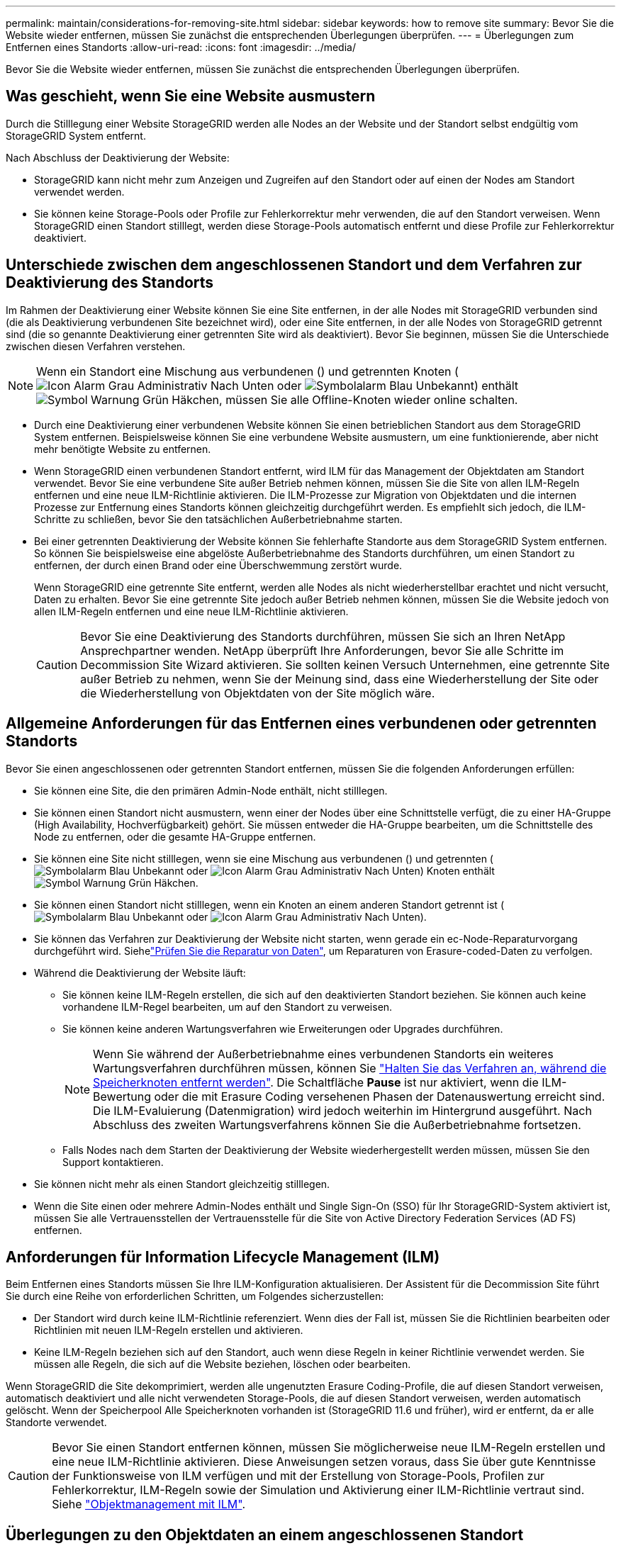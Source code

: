 ---
permalink: maintain/considerations-for-removing-site.html 
sidebar: sidebar 
keywords: how to remove site 
summary: Bevor Sie die Website wieder entfernen, müssen Sie zunächst die entsprechenden Überlegungen überprüfen. 
---
= Überlegungen zum Entfernen eines Standorts
:allow-uri-read: 
:icons: font
:imagesdir: ../media/


[role="lead"]
Bevor Sie die Website wieder entfernen, müssen Sie zunächst die entsprechenden Überlegungen überprüfen.



== Was geschieht, wenn Sie eine Website ausmustern

Durch die Stilllegung einer Website StorageGRID werden alle Nodes an der Website und der Standort selbst endgültig vom StorageGRID System entfernt.

Nach Abschluss der Deaktivierung der Website:

* StorageGRID kann nicht mehr zum Anzeigen und Zugreifen auf den Standort oder auf einen der Nodes am Standort verwendet werden.
* Sie können keine Storage-Pools oder Profile zur Fehlerkorrektur mehr verwenden, die auf den Standort verweisen. Wenn StorageGRID einen Standort stilllegt, werden diese Storage-Pools automatisch entfernt und diese Profile zur Fehlerkorrektur deaktiviert.




== Unterschiede zwischen dem angeschlossenen Standort und dem Verfahren zur Deaktivierung des Standorts

Im Rahmen der Deaktivierung einer Website können Sie eine Site entfernen, in der alle Nodes mit StorageGRID verbunden sind (die als Deaktivierung verbundenen Site bezeichnet wird), oder eine Site entfernen, in der alle Nodes von StorageGRID getrennt sind (die so genannte Deaktivierung einer getrennten Site wird als deaktiviert). Bevor Sie beginnen, müssen Sie die Unterschiede zwischen diesen Verfahren verstehen.


NOTE: Wenn ein Standort eine Mischung aus verbundenen () und getrennten Knoten (image:../media/icon_alarm_gray_administratively_down.png["Icon Alarm Grau Administrativ Nach Unten"] oder image:../media/icon_alarm_blue_unknown.png["Symbolalarm Blau Unbekannt"]) enthältimage:../media/icon_alert_green_checkmark.png["Symbol Warnung Grün Häkchen"], müssen Sie alle Offline-Knoten wieder online schalten.

* Durch eine Deaktivierung einer verbundenen Website können Sie einen betrieblichen Standort aus dem StorageGRID System entfernen. Beispielsweise können Sie eine verbundene Website ausmustern, um eine funktionierende, aber nicht mehr benötigte Website zu entfernen.
* Wenn StorageGRID einen verbundenen Standort entfernt, wird ILM für das Management der Objektdaten am Standort verwendet. Bevor Sie eine verbundene Site außer Betrieb nehmen können, müssen Sie die Site von allen ILM-Regeln entfernen und eine neue ILM-Richtlinie aktivieren. Die ILM-Prozesse zur Migration von Objektdaten und die internen Prozesse zur Entfernung eines Standorts können gleichzeitig durchgeführt werden. Es empfiehlt sich jedoch, die ILM-Schritte zu schließen, bevor Sie den tatsächlichen Außerbetriebnahme starten.
* Bei einer getrennten Deaktivierung der Website können Sie fehlerhafte Standorte aus dem StorageGRID System entfernen. So können Sie beispielsweise eine abgelöste Außerbetriebnahme des Standorts durchführen, um einen Standort zu entfernen, der durch einen Brand oder eine Überschwemmung zerstört wurde.
+
Wenn StorageGRID eine getrennte Site entfernt, werden alle Nodes als nicht wiederherstellbar erachtet und nicht versucht, Daten zu erhalten. Bevor Sie eine getrennte Site jedoch außer Betrieb nehmen können, müssen Sie die Website jedoch von allen ILM-Regeln entfernen und eine neue ILM-Richtlinie aktivieren.

+

CAUTION: Bevor Sie eine Deaktivierung des Standorts durchführen, müssen Sie sich an Ihren NetApp Ansprechpartner wenden. NetApp überprüft Ihre Anforderungen, bevor Sie alle Schritte im Decommission Site Wizard aktivieren. Sie sollten keinen Versuch Unternehmen, eine getrennte Site außer Betrieb zu nehmen, wenn Sie der Meinung sind, dass eine Wiederherstellung der Site oder die Wiederherstellung von Objektdaten von der Site möglich wäre.





== Allgemeine Anforderungen für das Entfernen eines verbundenen oder getrennten Standorts

Bevor Sie einen angeschlossenen oder getrennten Standort entfernen, müssen Sie die folgenden Anforderungen erfüllen:

* Sie können eine Site, die den primären Admin-Node enthält, nicht stilllegen.
* Sie können einen Standort nicht ausmustern, wenn einer der Nodes über eine Schnittstelle verfügt, die zu einer HA-Gruppe (High Availability, Hochverfügbarkeit) gehört. Sie müssen entweder die HA-Gruppe bearbeiten, um die Schnittstelle des Node zu entfernen, oder die gesamte HA-Gruppe entfernen.
* Sie können eine Site nicht stilllegen, wenn sie eine Mischung aus verbundenen () und getrennten (image:../media/icon_alarm_blue_unknown.png["Symbolalarm Blau Unbekannt"] oder image:../media/icon_alarm_gray_administratively_down.png["Icon Alarm Grau Administrativ Nach Unten"]) Knoten enthältimage:../media/icon_alert_green_checkmark.png["Symbol Warnung Grün Häkchen"].
* Sie können einen Standort nicht stilllegen, wenn ein Knoten an einem anderen Standort getrennt ist (image:../media/icon_alarm_blue_unknown.png["Symbolalarm Blau Unbekannt"] oder image:../media/icon_alarm_gray_administratively_down.png["Icon Alarm Grau Administrativ Nach Unten"]).
* Sie können das Verfahren zur Deaktivierung der Website nicht starten, wenn gerade ein ec-Node-Reparaturvorgang durchgeführt wird. Siehelink:checking-data-repair-jobs.html["Prüfen Sie die Reparatur von Daten"], um Reparaturen von Erasure-coded-Daten zu verfolgen.
* Während die Deaktivierung der Website läuft:
+
** Sie können keine ILM-Regeln erstellen, die sich auf den deaktivierten Standort beziehen. Sie können auch keine vorhandene ILM-Regel bearbeiten, um auf den Standort zu verweisen.
** Sie können keine anderen Wartungsverfahren wie Erweiterungen oder Upgrades durchführen.
+

NOTE: Wenn Sie während der Außerbetriebnahme eines verbundenen Standorts ein weiteres Wartungsverfahren durchführen müssen, können Sie link:pausing-and-resuming-decommission-process-for-storage-nodes.html["Halten Sie das Verfahren an, während die Speicherknoten entfernt werden"]. Die Schaltfläche *Pause* ist nur aktiviert, wenn die ILM-Bewertung oder die mit Erasure Coding versehenen Phasen der Datenauswertung erreicht sind. Die ILM-Evaluierung (Datenmigration) wird jedoch weiterhin im Hintergrund ausgeführt. Nach Abschluss des zweiten Wartungsverfahrens können Sie die Außerbetriebnahme fortsetzen.

** Falls Nodes nach dem Starten der Deaktivierung der Website wiederhergestellt werden müssen, müssen Sie den Support kontaktieren.


* Sie können nicht mehr als einen Standort gleichzeitig stilllegen.
* Wenn die Site einen oder mehrere Admin-Nodes enthält und Single Sign-On (SSO) für Ihr StorageGRID-System aktiviert ist, müssen Sie alle Vertrauensstellen der Vertrauensstelle für die Site von Active Directory Federation Services (AD FS) entfernen.




== Anforderungen für Information Lifecycle Management (ILM)

Beim Entfernen eines Standorts müssen Sie Ihre ILM-Konfiguration aktualisieren. Der Assistent für die Decommission Site führt Sie durch eine Reihe von erforderlichen Schritten, um Folgendes sicherzustellen:

* Der Standort wird durch keine ILM-Richtlinie referenziert. Wenn dies der Fall ist, müssen Sie die Richtlinien bearbeiten oder Richtlinien mit neuen ILM-Regeln erstellen und aktivieren.
* Keine ILM-Regeln beziehen sich auf den Standort, auch wenn diese Regeln in keiner Richtlinie verwendet werden. Sie müssen alle Regeln, die sich auf die Website beziehen, löschen oder bearbeiten.


Wenn StorageGRID die Site dekomprimiert, werden alle ungenutzten Erasure Coding-Profile, die auf diesen Standort verweisen, automatisch deaktiviert und alle nicht verwendeten Storage-Pools, die auf diesen Standort verweisen, werden automatisch gelöscht. Wenn der Speicherpool Alle Speicherknoten vorhanden ist (StorageGRID 11.6 und früher), wird er entfernt, da er alle Standorte verwendet.


CAUTION: Bevor Sie einen Standort entfernen können, müssen Sie möglicherweise neue ILM-Regeln erstellen und eine neue ILM-Richtlinie aktivieren. Diese Anweisungen setzen voraus, dass Sie über gute Kenntnisse der Funktionsweise von ILM verfügen und mit der Erstellung von Storage-Pools, Profilen zur Fehlerkorrektur, ILM-Regeln sowie der Simulation und Aktivierung einer ILM-Richtlinie vertraut sind. Siehe link:../ilm/index.html["Objektmanagement mit ILM"].



== Überlegungen zu den Objektdaten an einem angeschlossenen Standort

Wenn Sie eine verbundene Site außer Betrieb nehmen, müssen Sie beim Erstellen neuer ILM-Regeln und einer neuen ILM-Richtlinie festlegen, welche Daten an der Website gespeichert werden. Sie können entweder oder beide der folgenden Aktionen ausführen:

* Verschieben Sie Objektdaten vom ausgewählten Standort zu einem oder mehreren anderen Standorten in der Tabelle.
+
*Beispiel für das Verschieben von Daten*: Angenommen, Sie möchten eine Website in Raleigh ausmustern, weil Sie eine neue Website in Sunnyvale hinzugefügt haben. In diesem Beispiel möchten Sie alle Objektdaten vom alten Standort auf den neuen Standort verschieben. Bevor Sie Ihre ILM-Regeln und ILM-Richtlinien aktualisieren, müssen Sie die Kapazität an beiden Standorten überprüfen. Sie müssen sicherstellen, dass der Standort in Sunnyvale über genügend Kapazität für die Objektdaten vom Standort Raleigh verfügt und dass im Rahmen eines zukünftigen Wachstums in Sunnyvale ausreichend Kapazität zur Verfügung steht.

+

NOTE: Um sicherzustellen, dass eine ausreichende Kapazität verfügbar ist, müssen Sie möglicherweise link:../expand/index.html["Erweitern Sie ein Raster"]Storage-Volumes oder Storage-Nodes zu einem vorhandenen Standort hinzufügen oder einen neuen Standort hinzufügen, bevor Sie dieses Verfahren durchführen.

* Löschen von Objektkopien vom ausgewählten Standort.
+
*Beispiel für das Löschen von Daten*: Angenommen, Sie verwenden derzeit eine ILM-Regel mit 3 Kopien, um Objektdaten auf drei Standorten zu replizieren. Bevor Sie einen Standort außer Betrieb nehmen, können Sie eine äquivalente ILM-Regel mit zwei Kopien erstellen, um Daten an nur zwei Standorten zu speichern. Wenn Sie eine neue ILM-Richtlinie aktivieren, die die Regel mit zwei Kopien verwendet, löscht StorageGRID die Kopien vom dritten Standort, da diese die ILM-Anforderungen nicht mehr erfüllen. Die Objektdaten werden jedoch weiterhin gesichert und die Kapazität der beiden verbleibenden Standorte bleibt gleich.

+

CAUTION: Erstellen Sie niemals eine ILM-Regel für eine einzelne Kopie, um die Entfernung eines Standorts aufzunehmen. Eine ILM-Regel, die immer nur eine replizierte Kopie erstellt, gefährdet Daten permanent. Wenn nur eine replizierte Kopie eines Objekts vorhanden ist, geht dieses Objekt verloren, wenn ein Speicherknoten ausfällt oder einen beträchtlichen Fehler hat. Während Wartungsarbeiten wie Upgrades verlieren Sie auch vorübergehend den Zugriff auf das Objekt.





== Zusätzliche Anforderungen für die Deaktivierung einer verbundenen Website

Bevor StorageGRID einen verbundenen Standort entfernen kann, müssen Sie Folgendes sicherstellen:

* Alle Knoten in Ihrem StorageGRID-System müssen über den Verbindungsstatus *Connected* () verfügenimage:../media/icon_alert_green_checkmark.png["Symbol Warnung Grün Häkchen"]; allerdings können die Knoten aktive Warnungen haben.
+

NOTE: Wenn ein oder mehrere Knoten getrennt werden, können Sie die Schritte 1-4 des Assistenten zum Decommission Site ausführen. Sie können jedoch Schritt 5 des Assistenten nicht ausführen, der den Stilllegungsvorgang startet, es sei denn, alle Nodes sind verbunden.

* Wenn der zu entfernende Standort einen Gateway-Node oder einen Admin-Node enthält, der für den Lastausgleich verwendet wird, müssen Sie möglicherweise link:../expand/index.html["Erweitern Sie ein Raster"]einen gleichwertigen neuen Node an einem anderen Standort hinzufügen. Es muss sichergestellt sein, dass Clients eine Verbindung zum Ersatz-Node herstellen können, bevor der Standort ausmustern wird.
* Wenn der Standort, den Sie entfernen möchten, einen Gateway-Node oder Admin-Knoten enthält, die sich in einer HA-Gruppe befinden, können Sie die Schritte 1-4 des Assistenten zur Decommission Site ausführen. Sie können jedoch Schritt 5 des Assistenten nicht ausführen. Dieser startet den Stilllegungsvorgang, bis Sie diese Nodes aus allen HA-Gruppen entfernen. Wenn bestehende Clients mit einer HA-Gruppe verbunden sind, die Nodes vom Standort enthält, müssen Sie sicherstellen, dass nach dem Entfernen des Standorts die Verbindung zu StorageGRID fortgesetzt werden kann.
* Wenn Clients direkt mit Storage Nodes an dem Standort verbunden sind, den Sie entfernen möchten, müssen Sie sicherstellen, dass sie eine Verbindung zu Storage Nodes an anderen Standorten herstellen können, bevor Sie den Vorgang zur Deaktivierung des Standorts starten.
* Sie müssen auf den verbleibenden Standorten ausreichend Speicherplatz bereitstellen, um Objektdaten aufzunehmen, die aufgrund von Änderungen an aktiven ILM-Richtlinien verschoben werden. In manchen Fällen müssen Sie link:../expand/index.html["Erweitern Sie ein Raster"]Storage-Nodes, Storage-Volumes oder neue Standorte hinzufügen, bevor Sie die Deaktivierung einer verbundenen Site abschließen können.
* Sie müssen genügend Zeit haben, bis der Stilllegen abgeschlossen ist. Die ILM-Prozesse von StorageGRID dauern möglicherweise Tage, Wochen oder sogar Monate, um Objektdaten vom Standort zu verschieben oder zu löschen, bevor der Standort stillgelegt werden kann.
+

NOTE: Das Verschieben oder Löschen von Objektdaten von einem Standort kann Tage, Wochen oder sogar Monate dauern, abhängig von der Datenmenge am Standort, der Systemlast, den Netzwerklatenzen und der Art der erforderlichen ILM-Änderungen.

* Wenn möglich, sollten Sie die Schritte 1-4 des Decommission Site-Assistenten so früh wie möglich abschließen. Die Deaktivierung erfolgt schneller und mit weniger Unterbrechungen und Leistungseinflüssen, wenn Sie zulassen, dass Daten von der Website verschoben werden, bevor Sie die tatsächliche Deaktivierung starten (indem Sie in Schritt 5 des Assistenten *Start Decommission* wählen).




== Zusätzliche Anforderungen für die Deaktivierung eines getrennten Standorts

Bevor StorageGRID eine getrennte Site entfernen kann, müssen Sie Folgendes sicherstellen:

* Sie haben sich an Ihren NetApp Ansprechpartner wenden. NetApp überprüft Ihre Anforderungen, bevor Sie alle Schritte im Decommission Site Wizard aktivieren.
+

CAUTION: Sie sollten keinen Versuch Unternehmen, eine getrennte Site außer Betrieb zu nehmen, wenn Sie der Meinung sind, dass eine Wiederherstellung der Site oder die Wiederherstellung von Objektdaten von der Site möglich wäre. Siehe link:how-site-recovery-is-performed-by-technical-support.html["Wie der technische Support eine Site wiederherstellt"].

* Alle Nodes am Standort müssen einen Verbindungsstatus von einer der folgenden aufweisen:
+
** *Unbekannt* (image:../media/icon_alarm_blue_unknown.png["Symbolalarm Blau Unbekannt"]): Aus einem unbekannten Grund wird ein Knoten getrennt oder Dienste auf dem Knoten sind unerwartet ausgefallen. Beispielsweise wird ein Service auf dem Node möglicherweise angehalten, oder der Node hat aufgrund eines Stromausfalls oder eines unerwarteten Ausfalls seine Netzwerkverbindung verloren.
** *Administrativ Down* (image:../media/icon_alarm_gray_administratively_down.png["Icon Alarm Grau Administrativ Nach Unten"]): Der Knoten ist aus einem erwarteten Grund nicht mit dem Raster verbunden. Beispielsweise wurde der Node oder die Services auf dem Node ordnungsgemäß heruntergefahren.


* Alle Knoten an allen anderen Standorten müssen über den Verbindungsstatus *Connected* () verfügenimage:../media/icon_alert_green_checkmark.png["Symbol Warnung Grün Häkchen"]; diese anderen Knoten können jedoch aktive Warnungen haben.
* Sie müssen wissen, dass Sie mit StorageGRID keine Objektdaten mehr anzeigen oder abrufen können, die auf der Site gespeichert wurden. Wenn StorageGRID dieses Verfahren durchführt, wird nicht versucht, Daten vom getrennten Standort zu bewahren.
+

NOTE: Wenn Ihre ILM-Regeln und -Richtlinien zum Schutz vor dem Verlust eines einzelnen Standorts ausgelegt wurden, sind noch Kopien der Objekte auf den übrigen Standorten vorhanden.

* Sie müssen verstehen, dass das Objekt verloren geht und nicht abgerufen werden kann, wenn die Site die einzige Kopie eines Objekts enthielt.




== Überlegungen zur Konsistenz beim Entfernen eines Standorts

Die Konsistenz für einen S3-Bucket bestimmt, ob StorageGRID Objektmetadaten vollständig auf allen Nodes und Standorten repliziert, bevor einem Client mitgeteilt wird, dass die Objektaufnahme erfolgreich war. Konsistenz bietet ein Gleichgewicht zwischen der Verfügbarkeit der Objekte und der Konsistenz dieser Objekte über verschiedene Storage-Nodes und Standorte hinweg.

Wenn StorageGRID einen Standort entfernt, muss es sicherstellen, dass keine Daten auf den entfernten Standort geschrieben werden. Dadurch wird die Konsistenz für jeden Bucket oder Container vorübergehend überschrieben. Nach dem Starten der Website-Außerbetriebnahme verwendet StorageGRID vorübergehend eine hohe Standort-Konsistenz, um zu verhindern, dass Objekt-Metadaten auf die Website geschrieben werden.

Aufgrund dieser vorübergehenden Überschreibung ist es nicht bekannt, dass alle während der Außerbetriebnahme eines Standorts laufenden Client-Schreibvorgänge, Updates und Löschvorgänge fehlschlagen können, wenn auf den verbleibenden Standorten nicht mehr mehrere Nodes verfügbar sind.
